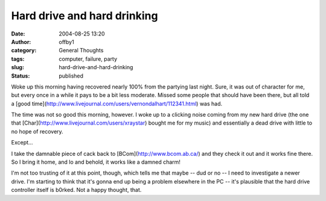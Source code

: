Hard drive and hard drinking
############################
:date: 2004-08-25 13:20
:author: offby1
:category: General Thoughts
:tags: computer, failure, party
:slug: hard-drive-and-hard-drinking
:status: published

Woke up this morning having recovered nearly 100% from the partying last
night. Sure, it was out of character for me, but every once in a while
it pays to be a bit less moderate. Missed some people that should have
been there, but all told a [good
time](http://www.livejournal.com/users/vernondalhart/112341.html) was
had.

The time was not so good this morning, however. I woke up to a clicking
noise coming from my new hard drive (the one that
[Char](http://www.livejournal.com/users/xraystar) bought me for my
music) and essentially a dead drive with little to no hope of recovery.

Except...

I take the damnable piece of cack back to [BCom](http://www.bcom.ab.ca/)
and they check it out and it works fine there. So I bring it home, and
lo and behold, it works like a damned charm!

I'm not too trusting of it at this point, though, which tells me that
maybe -- dud or no -- I need to investigate a newer drive. I'm starting
to think that it's gonna end up being a problem elsewhere in the PC --
it's plausible that the hard drive controller itself is b0rked. Not a
happy thought, that.
